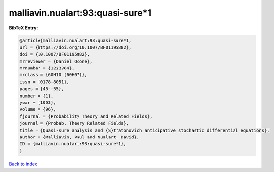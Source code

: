 malliavin.nualart:93:quasi-sure*1
=================================

.. :cite:t:`malliavin.nualart:93:quasi-sure*1`

.. bibliography:: ../../All.bib

**BibTeX Entry:**

.. code-block:: bibtex

   @article{malliavin.nualart:93:quasi-sure*1,
   url = {https://doi.org/10.1007/BF01195882},
   doi = {10.1007/BF01195882},
   mrreviewer = {Daniel Ocone},
   mrnumber = {1222364},
   mrclass = {60H10 (60H07)},
   issn = {0178-8051},
   pages = {45--55},
   number = {1},
   year = {1993},
   volume = {96},
   fjournal = {Probability Theory and Related Fields},
   journal = {Probab. Theory Related Fields},
   title = {Quasi-sure analysis and {S}tratonovich anticipative stochastic differential equations},
   author = {Malliavin, Paul and Nualart, David},
   ID = {malliavin.nualart:93:quasi-sure*1},
   }

`Back to index <../index>`_
